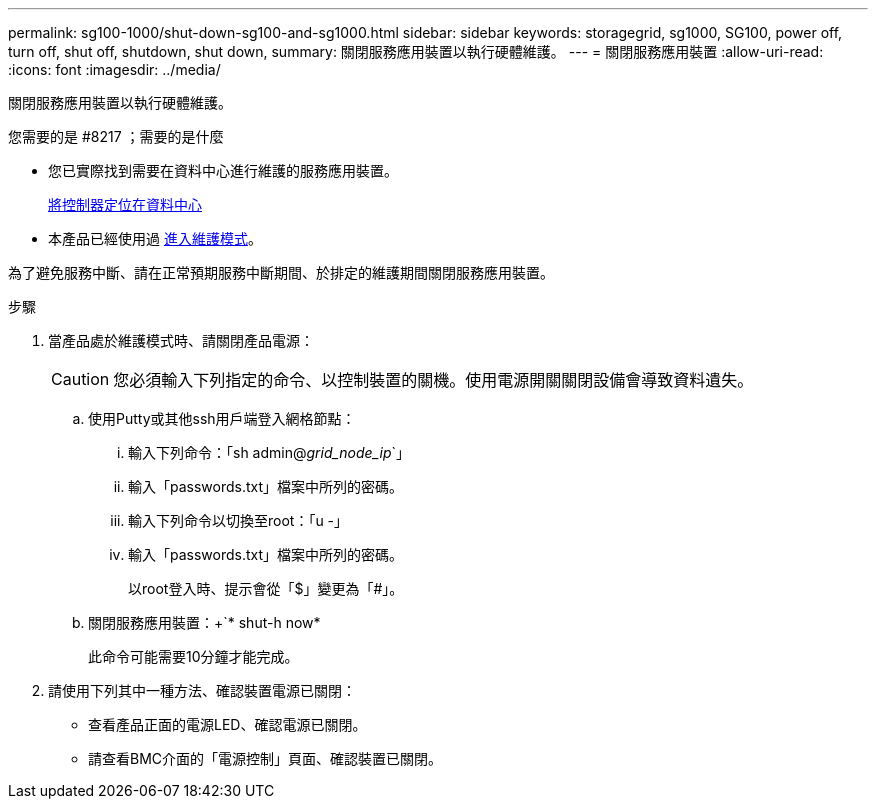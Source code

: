 ---
permalink: sg100-1000/shut-down-sg100-and-sg1000.html 
sidebar: sidebar 
keywords: storagegrid, sg1000, SG100, power off, turn off, shut off, shutdown, shut down, 
summary: 關閉服務應用裝置以執行硬體維護。 
---
= 關閉服務應用裝置
:allow-uri-read: 
:icons: font
:imagesdir: ../media/


[role="lead"]
關閉服務應用裝置以執行硬體維護。

.您需要的是 #8217 ；需要的是什麼
* 您已實際找到需要在資料中心進行維護的服務應用裝置。
+
xref:locating-controller-in-data-center.adoc[將控制器定位在資料中心]

* 本產品已經使用過 xref:placing-appliance-into-maintenance-mode.adoc[進入維護模式]。


為了避免服務中斷、請在正常預期服務中斷期間、於排定的維護期間關閉服務應用裝置。

.步驟
. 當產品處於維護模式時、請關閉產品電源：
+

CAUTION: 您必須輸入下列指定的命令、以控制裝置的關機。使用電源開關關閉設備會導致資料遺失。

+
.. 使用Putty或其他ssh用戶端登入網格節點：
+
... 輸入下列命令：「sh admin@_grid_node_ip_`」
... 輸入「passwords.txt」檔案中所列的密碼。
... 輸入下列命令以切換至root：「u -」
... 輸入「passwords.txt」檔案中所列的密碼。
+
以root登入時、提示會從「$」變更為「#」。



.. 關閉服務應用裝置：+`* shut-h now*
+
此命令可能需要10分鐘才能完成。



. 請使用下列其中一種方法、確認裝置電源已關閉：
+
** 查看產品正面的電源LED、確認電源已關閉。
** 請查看BMC介面的「電源控制」頁面、確認裝置已關閉。



